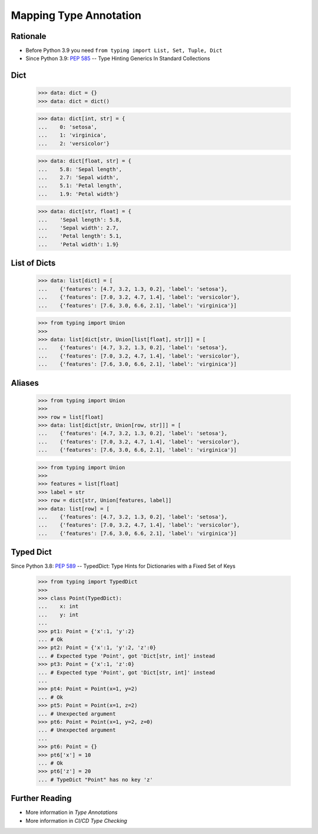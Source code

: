 Mapping Type Annotation
=======================


Rationale
---------
* Before Python 3.9 you need ``from typing import List, Set, Tuple, Dict``
* Since Python 3.9: :pep:`585` -- Type Hinting Generics In Standard Collections


Dict
----
    >>> data: dict = {}
    >>> data: dict = dict()

    >>> data: dict[int, str] = {
    ...    0: 'setosa',
    ...    1: 'virginica',
    ...    2: 'versicolor'}

    >>> data: dict[float, str] = {
    ...    5.8: 'Sepal length',
    ...    2.7: 'Sepal width',
    ...    5.1: 'Petal length',
    ...    1.9: 'Petal width'}

    >>> data: dict[str, float] = {
    ...    'Sepal length': 5.8,
    ...    'Sepal width': 2.7,
    ...    'Petal length': 5.1,
    ...    'Petal width': 1.9}


List of Dicts
-------------
    >>> data: list[dict] = [
    ...    {'features': [4.7, 3.2, 1.3, 0.2], 'label': 'setosa'},
    ...    {'features': [7.0, 3.2, 4.7, 1.4], 'label': 'versicolor'},
    ...    {'features': [7.6, 3.0, 6.6, 2.1], 'label': 'virginica'}]

    >>> from typing import Union
    >>>
    >>> data: list[dict[str, Union[list[float], str]]] = [
    ...    {'features': [4.7, 3.2, 1.3, 0.2], 'label': 'setosa'},
    ...    {'features': [7.0, 3.2, 4.7, 1.4], 'label': 'versicolor'},
    ...    {'features': [7.6, 3.0, 6.6, 2.1], 'label': 'virginica'}]


Aliases
-------
    >>> from typing import Union
    >>>
    >>> row = list[float]
    >>> data: list[dict[str, Union[row, str]]] = [
    ...    {'features': [4.7, 3.2, 1.3, 0.2], 'label': 'setosa'},
    ...    {'features': [7.0, 3.2, 4.7, 1.4], 'label': 'versicolor'},
    ...    {'features': [7.6, 3.0, 6.6, 2.1], 'label': 'virginica'}]

    >>> from typing import Union
    >>>
    >>> features = list[float]
    >>> label = str
    >>> row = dict[str, Union[features, label]]
    >>> data: list[row] = [
    ...    {'features': [4.7, 3.2, 1.3, 0.2], 'label': 'setosa'},
    ...    {'features': [7.0, 3.2, 4.7, 1.4], 'label': 'versicolor'},
    ...    {'features': [7.6, 3.0, 6.6, 2.1], 'label': 'virginica'}]


Typed Dict
----------
Since Python 3.8: :pep:`589` -- TypedDict: Type Hints for Dictionaries with a Fixed Set of Keys

    >>> from typing import TypedDict
    >>>
    >>> class Point(TypedDict):
    ...    x: int
    ...    y: int
    ...
    >>> pt1: Point = {'x':1, 'y':2}
    ... # Ok
    >>> pt2: Point = {'x':1, 'y':2, 'z':0}
    ... # Expected type 'Point', got 'Dict[str, int]' instead
    >>> pt3: Point = {'x':1, 'z':0}
    ... # Expected type 'Point', got 'Dict[str, int]' instead
    ...
    >>> pt4: Point = Point(x=1, y=2)
    ... # Ok
    >>> pt5: Point = Point(x=1, z=2)
    ... # Unexpected argument
    >>> pt6: Point = Point(x=1, y=2, z=0)
    ... # Unexpected argument
    ...
    >>> pt6: Point = {}
    >>> pt6['x'] = 10
    ... # Ok
    >>> pt6['z'] = 20
    ... # TypeDict "Point" has no key 'z'


Further Reading
---------------
* More information in `Type Annotations`
* More information in `CI/CD Type Checking`
